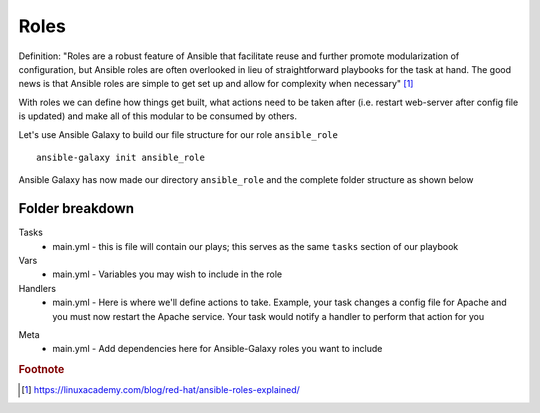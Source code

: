 Roles
======

Definition:
"Roles are a robust feature of Ansible that facilitate reuse and further promote modularization of configuration, but Ansible roles are often overlooked in lieu of straightforward playbooks for the task at hand. The good news is that Ansible roles are simple to get set up and allow for complexity when necessary" [#]_

With roles we can define how things get built, what actions need to be taken after (i.e. restart web-server after config file is updated) and make all of this modular to be consumed by others.


Let's use Ansible Galaxy to build our file structure for our role ``ansible_role``

::

    ansible-galaxy init ansible_role

.. figure:: imgs/galaxy_init.png
   :scale: 80%
   :align: center
.. centered:: Fig 8

Ansible Galaxy has now made our directory ``ansible_role`` and the complete folder structure as shown below

.. figure:: imgs/galaxy_tree.png
   :scale: 80%
   :align: center
.. centered:: Fig 9

Folder breakdown
^^^^^^^^^^^^^^

Tasks
 * main.yml - this is file will contain our plays; this serves as the same ``tasks`` section of our playbook

Vars
 * main.yml - Variables you may wish to include in the role

Handlers
 * main.yml - Here is where we'll define actions to take. Example, your task changes a config file for Apache and you must now restart the Apache service.  Your task would notify a handler to perform that action for you 

.. code-block:: yaml
   :linenos:
   :caption: Task/main.yml

   notify: restart-apache
   become: yes

.. code-block:: yaml
   :linenos:
   :caption: Handler/main.yml

   - name: restart-apache 
     systemd:
       name: httpd
       state: restarted
       enabled: yes
     become: yes


Meta
  * main.yml - Add dependencies here for Ansible-Galaxy roles you want to include

.. rubric:: Footnote

.. [#] https://linuxacademy.com/blog/red-hat/ansible-roles-explained/
